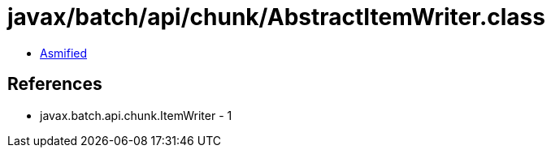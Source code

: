 = javax/batch/api/chunk/AbstractItemWriter.class

 - link:AbstractItemWriter-asmified.java[Asmified]

== References

 - javax.batch.api.chunk.ItemWriter - 1
